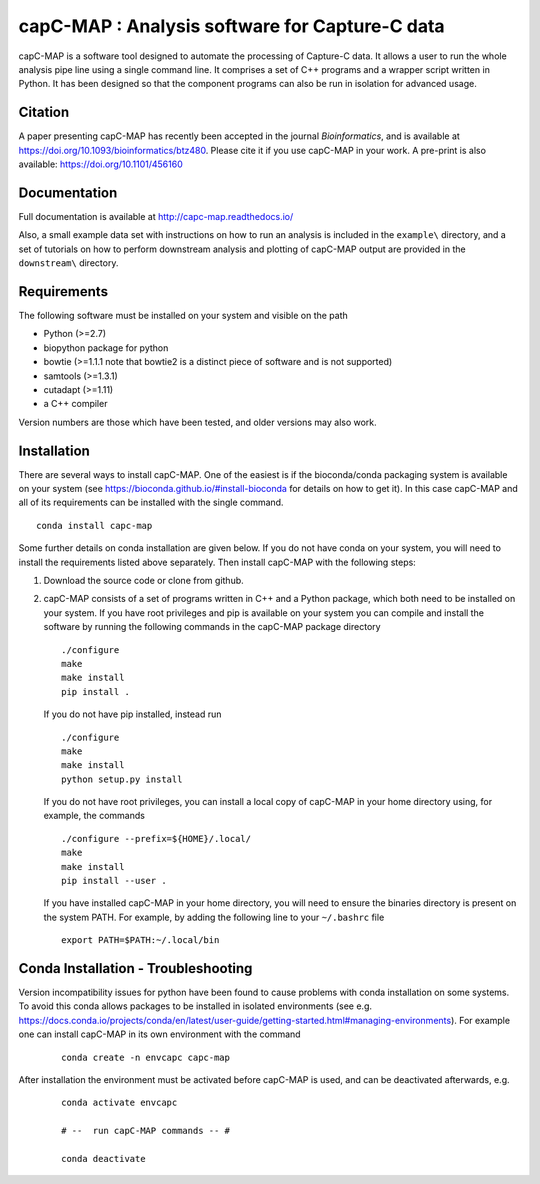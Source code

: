 capC-MAP : Analysis software for Capture-C data
***********************************************

.. image:: https://readthedocs.org/projects/capc-map/badge/?version=latest
	   :target: https://capc-map.readthedocs.io/en/latest/?badge=latest
	   :alt: Documentation Status

.. image:: https://anaconda.org/bioconda/capc-map/badges/installer/conda.svg   
           :target: https://conda.anaconda.org/bioconda

.. image:: https://img.shields.io/badge/install%20with-bioconda-brightgreen.svg?style=flat)
           :target: http://bioconda.github.io/recipes/capc-map/README.html

.. image:: https://anaconda.org/bioconda/capc-map/badges/downloads.svg   
           :target: https://anaconda.org/bioconda/capc-map


capC-MAP is a software tool designed to automate the processing of Capture-C data. It allows a user to run the whole analysis pipe line using a single command line. It comprises a set of C++ programs and a wrapper script written in Python. It has been designed so that the component programs can also be run in isolation for advanced usage.

Citation
========

A paper presenting capC-MAP has recently been accepted in the journal *Bioinformatics*, and is available at https://doi.org/10.1093/bioinformatics/btz480. Please cite it if you use capC-MAP in your work. A pre-print is also available: https://doi.org/10.1101/456160


Documentation
=============

Full documentation is available at http://capc-map.readthedocs.io/

Also, a small example data set with instructions on how to run an analysis is included in the ``example\`` directory, and a set of tutorials on how to perform downstream analysis and plotting of capC-MAP output are provided in the ``downstream\`` directory.


Requirements
============

The following software must be installed on your system and visible on the path

* Python (>=2.7)
* biopython package for python
* bowtie (>=1.1.1 note that bowtie2 is a distinct piece of software and is not supported)
* samtools (>=1.3.1)
* cutadapt (>=1.11)
* a C++ compiler

Version numbers are those which have been tested, and older versions may also work.


Installation
============

There are several ways to install capC-MAP. One of the easiest is if the bioconda/conda packaging system is available on your system (see https://bioconda.github.io/#install-bioconda for details on how to get it). In this case capC-MAP and all of its requirements can be installed with the single command.
::

  conda install capc-map


Some further details on conda installation are given below. If you do not have conda on your system, you will need to install the requirements listed above separately. Then install capC-MAP with the following steps:

1. Download the source code or clone from github.

2. capC-MAP consists of a set of programs written in C++ and a Python package, 
   which both need to be installed on your system. If you have root privileges 
   and pip is available on your system you can compile and install the software 
   by running the following commands in the capC-MAP package directory
   ::

     ./configure
     make
     make install
     pip install .

   If you do not have pip installed, instead run
   ::

     ./configure
     make
     make install
     python setup.py install 

   If you do not have root privileges, you can install a local 
   copy of capC-MAP in your home directory using, for example, the commands
   ::

      ./configure --prefix=${HOME}/.local/
      make
      make install
      pip install --user .

   If you have installed capC-MAP in your home directory, you will need to 
   ensure the binaries directory is present on the system PATH. For example, 
   by adding the following line to your ``~/.bashrc`` file
   ::

     export PATH=$PATH:~/.local/bin


Conda Installation - Troubleshooting
=====================================

Version incompatibility issues for python have been found to cause problems 
with conda installation on some systems. To avoid this conda allows packages 
to be installed in isolated environments (see e.g. 
https://docs.conda.io/projects/conda/en/latest/user-guide/getting-started.html#managing-environments). 
For example one can install capC-MAP in its own environment with the command

   ::

      conda create -n envcapc capc-map

After installation the environment must be activated before capC-MAP is used, and can be deactivated afterwards, e.g.

   ::

     conda activate envcapc

     # --  run capC-MAP commands -- #

     conda deactivate


